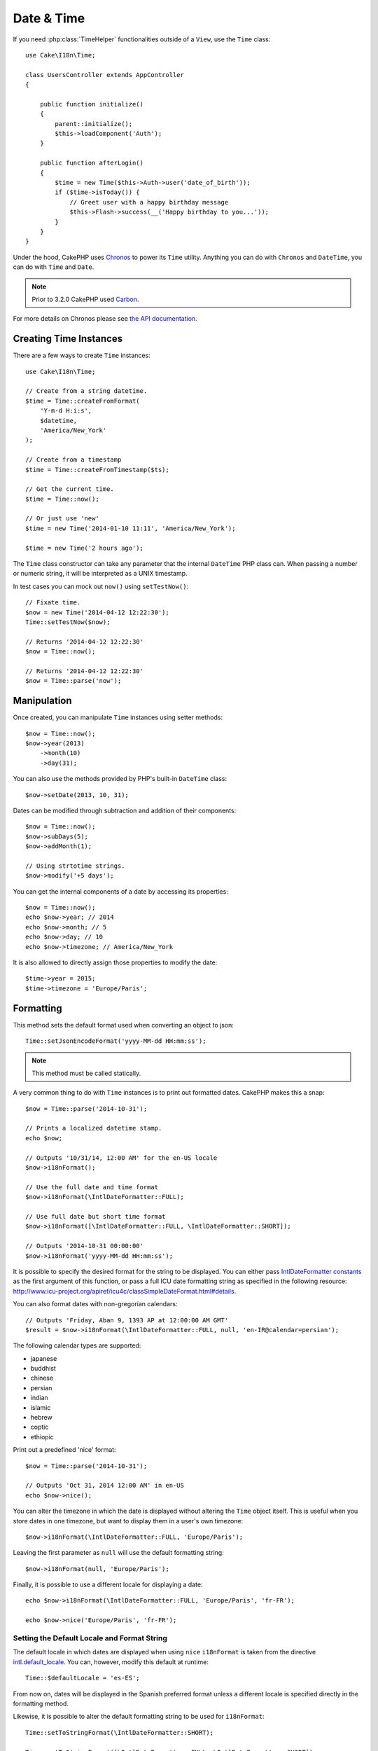 Date & Time
###########

.. php:namespace:: Cake\I18n

.. php:class:: Time

If you need :php:class:`TimeHelper` functionalities outside of a ``View``,
use the ``Time`` class::

    use Cake\I18n\Time;

    class UsersController extends AppController
    {

        public function initialize()
        {
            parent::initialize();
            $this->loadComponent('Auth');
        }

        public function afterLogin()
        {
            $time = new Time($this->Auth->user('date_of_birth'));
            if ($time->isToday()) {
                // Greet user with a happy birthday message
                $this->Flash->success(__('Happy birthday to you...'));
            }
        }
    }


Under the hood, CakePHP uses `Chronos <https://github.com/cakephp/chronos>`_
to power its ``Time`` utility. Anything you can do with ``Chronos`` and
``DateTime``, you can do with ``Time`` and ``Date``.

.. note::
    Prior to 3.2.0 CakePHP used `Carbon
    <https://github.com/briannesbitt/Carbon>`__.

For more details on Chronos please see `the API documentation
<http://api.cakephp.org/chronos/1.0/>`_.

.. start-time

Creating Time Instances
=======================

There are a few ways to create ``Time`` instances::

    use Cake\I18n\Time;

    // Create from a string datetime.
    $time = Time::createFromFormat(
        'Y-m-d H:i:s',
        $datetime,
        'America/New_York'
    );

    // Create from a timestamp
    $time = Time::createFromTimestamp($ts);

    // Get the current time.
    $time = Time::now();

    // Or just use 'new'
    $time = new Time('2014-01-10 11:11', 'America/New_York');

    $time = new Time('2 hours ago');

The ``Time`` class constructor can take any parameter that the internal ``DateTime``
PHP class can. When passing a number or numeric string, it will be interpreted
as a UNIX timestamp.

In test cases you can mock out ``now()`` using ``setTestNow()``::

    // Fixate time.
    $now = new Time('2014-04-12 12:22:30');
    Time::setTestNow($now);

    // Returns '2014-04-12 12:22:30'
    $now = Time::now();

    // Returns '2014-04-12 12:22:30'
    $now = Time::parse('now');

Manipulation
============

Once created, you can manipulate ``Time`` instances using setter methods::

    $now = Time::now();
    $now->year(2013)
        ->month(10)
        ->day(31);

You can also use the methods provided by PHP's built-in ``DateTime`` class::

    $now->setDate(2013, 10, 31);

Dates can be modified through subtraction and addition of their components::

    $now = Time::now();
    $now->subDays(5);
    $now->addMonth(1);

    // Using strtotime strings.
    $now->modify('+5 days');

You can get the internal components of a date by accessing its properties::

    $now = Time::now();
    echo $now->year; // 2014
    echo $now->month; // 5
    echo $now->day; // 10
    echo $now->timezone; // America/New_York

It is also allowed to directly assign those properties to modify the date::

    $time->year = 2015;
    $time->timezone = 'Europe/Paris';

Formatting
==========

.. php:staticmethod:: setToJSONFormat($format)

This method sets the default format used when converting an object to json::

    Time::setJsonEncodeFormat('yyyy-MM-dd HH:mm:ss');

.. note::
    This method must be called statically.

.. php:method:: i18nFormat($format = null, $timezone = null, $locale = null)

A very common thing to do with ``Time`` instances is to print out formatted
dates. CakePHP makes this a snap::

    $now = Time::parse('2014-10-31');

    // Prints a localized datetime stamp.
    echo $now;

    // Outputs '10/31/14, 12:00 AM' for the en-US locale
    $now->i18nFormat();

    // Use the full date and time format
    $now->i18nFormat(\IntlDateFormatter::FULL);

    // Use full date but short time format
    $now->i18nFormat([\IntlDateFormatter::FULL, \IntlDateFormatter::SHORT]);

    // Outputs '2014-10-31 00:00:00'
    $now->i18nFormat('yyyy-MM-dd HH:mm:ss');

It is possible to specify the desired format for the string to be displayed.
You can either pass `IntlDateFormatter constants
<http://www.php.net/manual/en/class.intldateformatter.php>`_ as the first
argument of this function, or pass a full ICU date formatting string as
specified in the following resource:
http://www.icu-project.org/apiref/icu4c/classSimpleDateFormat.html#details.

You can also format dates with non-gregorian calendars::

    // Outputs 'Friday, Aban 9, 1393 AP at 12:00:00 AM GMT'
    $result = $now->i18nFormat(\IntlDateFormatter::FULL, null, 'en-IR@calendar=persian');

The following calendar types are supported:

* japanese
* buddhist
* chinese
* persian
* indian
* islamic
* hebrew
* coptic
* ethiopic

.. versionadded:: 3.1
    Non-gregorian calendar support was added in 3.1

.. php:method:: nice()

Print out a predefined 'nice' format::

    $now = Time::parse('2014-10-31');

    // Outputs 'Oct 31, 2014 12:00 AM' in en-US
    echo $now->nice();

You can alter the timezone in which the date is displayed without altering the
``Time`` object itself. This is useful when you store dates in one timezone, but
want to display them in a user's own timezone::

    $now->i18nFormat(\IntlDateFormatter::FULL, 'Europe/Paris');

Leaving the first parameter as ``null`` will use the default formatting string::

    $now->i18nFormat(null, 'Europe/Paris');

Finally, it is possible to use a different locale for displaying a date::

    echo $now->i18nFormat(\IntlDateFormatter::FULL, 'Europe/Paris', 'fr-FR');

    echo $now->nice('Europe/Paris', 'fr-FR');

Setting the Default Locale and Format String
--------------------------------------------

The default locale in which dates are displayed when using ``nice``
``i18nFormat`` is taken from the directive
`intl.default_locale <http://www.php.net/manual/en/intl.configuration.php#ini.intl.default-locale>`_.
You can, however, modify this default at runtime::

    Time::$defaultLocale = 'es-ES';

From now on, dates will be displayed in the Spanish preferred format unless
a different locale is specified directly in the formatting method.

Likewise, it is possible to alter the default formatting string to be used for
``i18nFormat``::

    Time::setToStringFormat(\IntlDateFormatter::SHORT);

    Time::setToStringFormat([\IntlDateFormatter::FULL, \IntlDateFormatter::SHORT]);

    Time::setToStringFormat('yyyy-MM-dd HH:mm:ss');

It is recommended to always use the constants instead of directly passing a date
format string.

Formatting Relative Times
-------------------------

.. php:method:: timeAgoInWords(array $options = [])

Often it is useful to print times relative to the present::

    $now = new Time('Aug 22, 2011');
    echo $now->timeAgoInWords(
        ['format' => 'MMM d, YYY', 'end' => '+1 year']
    );
    // On Nov 10th, 2011 this would display: 2 months, 2 weeks, 6 days ago

The ``end`` option lets you define at which point after which relative times
should be formatted using the ``format`` option. The ``accuracy`` option lets
us control what level of detail should be used for each interval range::

    // If $timestamp is 1 month, 1 week, 5 days and 6 hours ago
    echo $timestamp->timeAgoInWords([
        'accuracy' => ['month' => 'month'],
        'end' => '1 year'
    ]);
    // Outputs '1 month ago'

By setting ``accuracy`` to a string, you can specify what is the maximum level
of detail you want output::

    $time = new Time('+23 hours');
    // Outputs 'in about a day'
    $result = $time->timeAgoInWords([
        'accuracy' => 'day'
    ]);

Conversion
==========

.. php:method:: toQuarter()

Once created, you can convert ``Time`` instances into timestamps or quarter
values::

    $time = new Time('2014-06-15');
    $time->toQuarter();
    $time->toUnixString();

Comparing With the Present
==========================

.. php:method:: isYesterday()
.. php:method:: isThisWeek()
.. php:method:: isThisMonth()
.. php:method:: isThisYear()

You can compare a ``Time`` instance with the present in a variety of ways::

    $time = new Time('2014-06-15');

    echo $time->isYesterday();
    echo $time->isThisWeek();
    echo $time->isThisMonth();
    echo $time->isThisYear();

Each of the above methods will return ``true``/``false`` based on whether or
not the ``Time`` instance matches the present.

Comparing With Intervals
========================

.. php:method:: isWithinNext($interval)

You can see if a ``Time`` instance falls within a given range using
``wasWithinLast()`` and ``isWithinNext()``::

    $time = new Time('2014-06-15');

    // Within 2 days.
    echo $time->isWithinNext(2);

    // Within 2 next weeks.
    echo $time->isWithinNext('2 weeks');

.. php:method:: wasWithinLast($interval)

You can also compare a ``Time`` instance within a range in the past::

    // Within past 2 days.
    echo $time->wasWithinLast(2);

    // Within past 2 weeks.
    echo $time->wasWithinLast('2 weeks');

.. end-time

Dates
=====

.. php:class: Date

.. versionadded:: 3.2

The ``Date`` class in CakePHP implements the same API and methods as
:php:class:`Cake\\I18n\\Time` does. The main difference between ``Time`` and
``Date`` is that ``Date`` does not track time components, and are always in UTC.
As an example::

    use Cake\I18n\Date;
    $date = new Date('2015-06-15');

    $date->modify('+2 hours');
    // Outputs 2015-06-15 00:00:00
    echo $date->format('Y-m-d H:i:s');

    $date->modify('+36 hours');
    // Outputs 2015-06-15 00:00:00
    echo $date->format('Y-m-d H:i:s');

Attempts to modify the timezone on a ``Date`` instance are also ignored::

    use Cake\I18n\Date;
    $date = new Date('2015-06-15');
    $date->setTimezone(new \DateTimeZone('America/New_York'));

    // Outputs UTC
    echo $date->format('e');

.. _immutable-time:

Immutable Dates and Times
=========================

.. php:class:: FrozenTime
.. php:class:: FrozenDate

CakePHP offers immutable date and time classes that implement the same interface
as their mutable siblings. Immutable objects are useful when you want to prevent
accidental changes to data, or when you want to avoid order based dependency
issues. Take the following code::

    use Cake\I18n\Time;
    $time = new Time('2015-06-15 08:23:45');
    $time->modify('+2 hours');

    // This method also modifies the $time instance
    $this->someOtherFunction($time);

    // Output here is unknown.
    echo $time->format('Y-m-d H:i:s');

If the method call was re-ordered the output could be unexpected. This is a form
of temporal coupling. If we use immutable objects we can avoid these issues::

    use Cake\I18n\FrozenTime;
    $time = new FrozenTime('2015-06-15 08:23:45');
    $time = $time->modify('+2 hours');

    // This method's modifications don't change $time
    $this->someOtherFunction($time);

    // Output here is known.
    echo $time->format('Y-m-d H:i:s');

Immutable dates and times are useful in entity objects as they prevent
accidental modifications, and force changes to be explicit. Using
immutable objects helps the ORM to more easily track changes, and ensure that
date and datetime columns are persisted correctly::

    // This change will be lost when the article is saved.
    $article->updated->modify('+1 hour');

    // By replacing the time object the property will be saved.
    $article->updated = $article->updated->modify('+1 hour');

Accepting Localized Request Data
================================

When creating text inputs that manipulate dates, you'll probably want to accept
and parse localized datetime strings. See the :ref:`parsing-localized-dates`.

.. meta::
    :title lang=en: Time
    :description lang=en: Time class helps you format time and test time.
    :keywords lang=en: time,format time,timezone,unix epoch,time strings,time zone offset,utc,gmt
